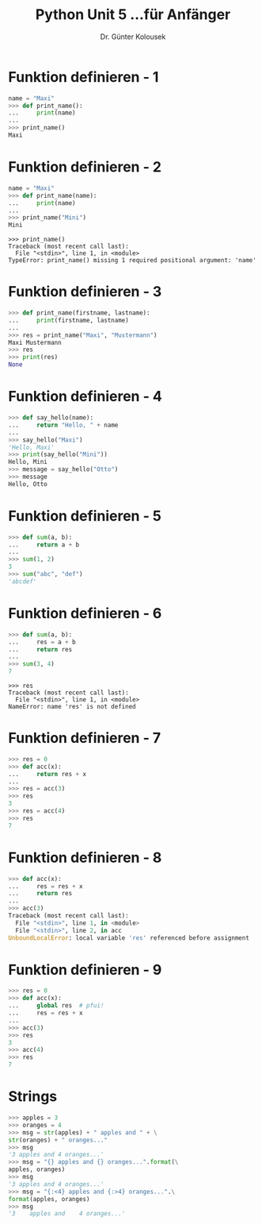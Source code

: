 

#+TITLE: Python \hfill Unit 5\linebreak \small...für Anfänger
#+AUTHOR: Dr. Günter Kolousek
#+OPTIONS: H:1 toc:nil
#+LATEX_CLASS: beamer
#+LATEX_CLASS_OPTIONS: [presentation]
#+BEAMER_THEME: Execushares
#+COLUMNS: %45ITEM %10BEAMER_ENV(Env) %10BEAMER_ACT(Act) %4BEAMER_COL(Col) %8BEAMER_OPT(Opt)

#+LATEX_HEADER:\usepackage{pgfpages}
# +LATEX_HEADER:\pgfpagesuselayout{2 on 1}[a4paper,border shrink=5mm]
# +LATEX: \mode<handout>{\setbeamercolor{background canvas}{bg=black!5}}
#+LATEX_HEADER:\usepackage{xspace}
#+LATEX: \newcommand{\cpp}{C++\xspace}

* Funktion definieren - 1
#+BEGIN_SRC python
name = "Maxi"
>>> def print_name():
...     print(name)
...
>>> print_name()
Maxi
#+END_SRC

* Funktion definieren - 2
#+BEGIN_SRC python
name = "Maxi"
>>> def print_name(name):
...     print(name)
...
>>> print_name("Mini")
Mini
#+END_SRC

#+BEGIN_EXAMPLE
>>> print_name()
Traceback (most recent call last):
  File "<stdin>", line 1, in <module>
TypeError: print_name() missing 1 required positional argument: 'name'
#+END_EXAMPLE

* Funktion definieren - 3
#+BEGIN_SRC python
>>> def print_name(firstname, lastname):
...     print(firstname, lastname)
...
>>> res = print_name("Maxi", "Mustermann")
Maxi Mustermann
>>> res
>>> print(res)
None
#+END_SRC

* Funktion definieren - 4
#+BEGIN_SRC python
>>> def say_hello(name):
...     return "Hello, " + name
...
>>> say_hello("Maxi")
'Hello, Maxi'
>>> print(say_hello("Mini"))
Hello, Mini
>>> message = say_hello("Otto")
>>> message
Hello, Otto
#+END_SRC

* Funktion definieren - 5
#+BEGIN_SRC python
>>> def sum(a, b):
...     return a + b
...
>>> sum(1, 2)
3
>>> sum("abc", "def")
'abcdef'
#+END_SRC

* Funktion definieren - 6
#+BEGIN_SRC python
>>> def sum(a, b):
...     res = a + b
...     return res
...
>>> sum(3, 4)
7
#+END_SRC

#+BEGIN_EXAMPLE
>>> res
Traceback (most recent call last):
  File "<stdin>", line 1, in <module>
NameError: name 'res' is not defined
#+END_EXAMPLE

* Funktion definieren - 7
#+BEGIN_SRC python
>>> res = 0
>>> def acc(x):
...     return res + x
...
>>> res = acc(3)
>>> res
3
>>> res = acc(4)
>>> res
7
#+END_SRC

* Funktion definieren - 8
#+BEGIN_SRC python
>>> def acc(x):
...     res = res + x
...     return res
...
>>> acc(3)
Traceback (most recent call last):
  File "<stdin>", line 1, in <module>
  File "<stdin>", line 2, in acc
UnboundLocalError: local variable 'res' referenced before assignment
#+END_SRC

* Funktion definieren - 9
#+BEGIN_SRC python
>>> res = 0
>>> def acc(x):
...     global res  # pfui!
...     res = res + x
...
>>> acc(3)
>>> res
3
>>> acc(4)
>>> res
7
#+END_SRC

* Strings
#+BEGIN_SRC python
>>> apples = 3
>>> oranges = 4
>>> msg = str(apples) + " apples and " + \
str(oranges) + " oranges..."
>>> msg
'3 apples and 4 oranges...'
>>> msg = "{} apples and {} oranges...".format(\
apples, oranges)
>>> msg
'3 apples and 4 oranges...'
>>> msg = "{:<4} apples and {:>4} oranges...".\
format(apples, oranges)
>>> msg
'3    apples and    4 oranges...'
#+END_SRC
